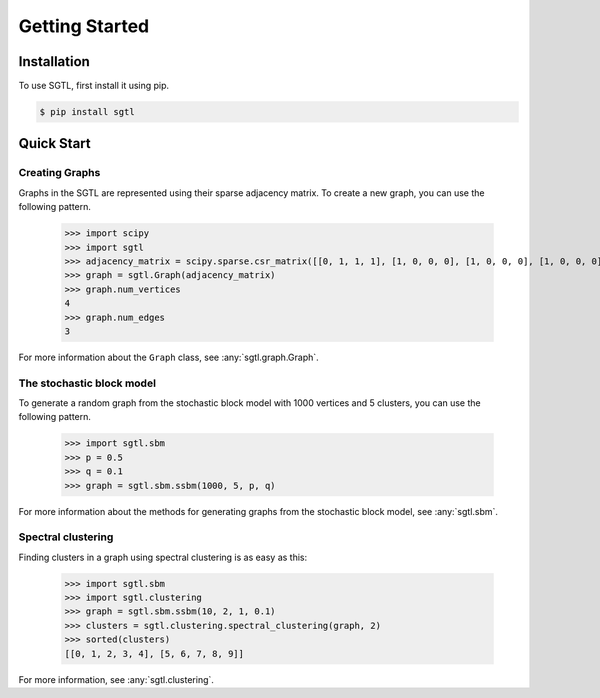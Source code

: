 Getting Started
===============

Installation
------------

To use SGTL, first install it using pip.

.. code-block:: console

   $ pip install sgtl

Quick Start
-----------

Creating Graphs
~~~~~~~~~~~~~~~~

Graphs in the SGTL are represented using their sparse adjacency matrix.
To create a new graph, you can use the following pattern.

   >>> import scipy
   >>> import sgtl
   >>> adjacency_matrix = scipy.sparse.csr_matrix([[0, 1, 1, 1], [1, 0, 0, 0], [1, 0, 0, 0], [1, 0, 0, 0]])
   >>> graph = sgtl.Graph(adjacency_matrix)
   >>> graph.num_vertices
   4
   >>> graph.num_edges
   3

For more information about the ``Graph`` class, see :any:`sgtl.graph.Graph`.

The stochastic block model
~~~~~~~~~~~~~~~~~~~~~~~~~~~

To generate a random graph from the stochastic block model with 1000 vertices and 5 clusters,
you can use the following pattern.

   >>> import sgtl.sbm
   >>> p = 0.5
   >>> q = 0.1
   >>> graph = sgtl.sbm.ssbm(1000, 5, p, q)

For more information about the methods for generating graphs from the stochastic block model, see
:any:`sgtl.sbm`.

Spectral clustering
~~~~~~~~~~~~~~~~~~~

Finding clusters in a graph using spectral clustering is as easy as this:

   >>> import sgtl.sbm
   >>> import sgtl.clustering
   >>> graph = sgtl.sbm.ssbm(10, 2, 1, 0.1)
   >>> clusters = sgtl.clustering.spectral_clustering(graph, 2)
   >>> sorted(clusters)
   [[0, 1, 2, 3, 4], [5, 6, 7, 8, 9]]

For more information, see :any:`sgtl.clustering`.